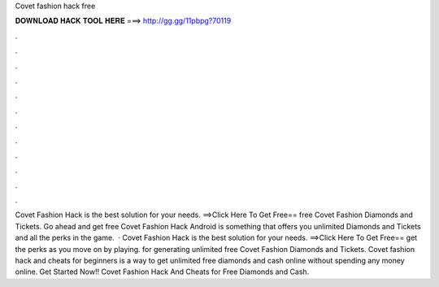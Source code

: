 Covet fashion hack free

𝐃𝐎𝐖𝐍𝐋𝐎𝐀𝐃 𝐇𝐀𝐂𝐊 𝐓𝐎𝐎𝐋 𝐇𝐄𝐑𝐄 ===> http://gg.gg/11pbpg?70119

.

.

.

.

.

.

.

.

.

.

.

.

Covet Fashion Hack is the best solution for your needs. ==>Click Here To Get Free== free Covet Fashion Diamonds and Tickets. Go ahead and get free Covet Fashion Hack Android is something that offers you unlimited Diamonds and Tickets and all the perks in the game.  · Covet Fashion Hack is the best solution for your needs. ==>Click Here To Get Free== get the perks as you move on by playing. for generating unlimited free Covet Fashion Diamonds and Tickets. Covet fashion hack and cheats for beginners is a way to get unlimited free diamonds and cash online without spending any money online. Get Started Now!! Covet Fashion Hack And Cheats for Free Diamonds and Cash.